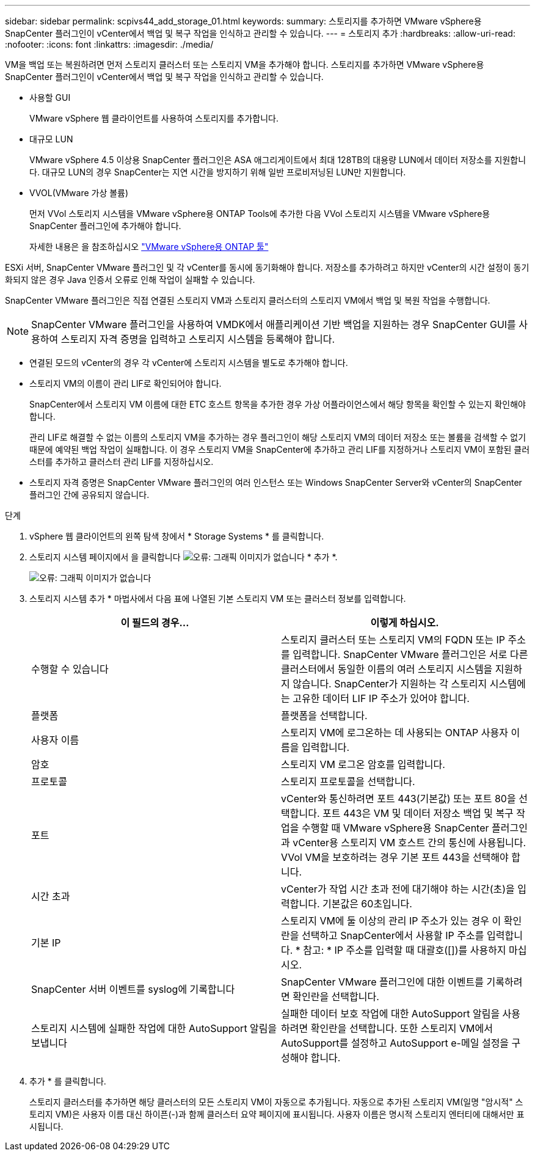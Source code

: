 ---
sidebar: sidebar 
permalink: scpivs44_add_storage_01.html 
keywords:  
summary: 스토리지를 추가하면 VMware vSphere용 SnapCenter 플러그인이 vCenter에서 백업 및 복구 작업을 인식하고 관리할 수 있습니다. 
---
= 스토리지 추가
:hardbreaks:
:allow-uri-read: 
:nofooter: 
:icons: font
:linkattrs: 
:imagesdir: ./media/


[role="lead"]
VM을 백업 또는 복원하려면 먼저 스토리지 클러스터 또는 스토리지 VM을 추가해야 합니다. 스토리지를 추가하면 VMware vSphere용 SnapCenter 플러그인이 vCenter에서 백업 및 복구 작업을 인식하고 관리할 수 있습니다.

* 사용할 GUI
+
VMware vSphere 웹 클라이언트를 사용하여 스토리지를 추가합니다.

* 대규모 LUN
+
VMware vSphere 4.5 이상용 SnapCenter 플러그인은 ASA 애그리게이트에서 최대 128TB의 대용량 LUN에서 데이터 저장소를 지원합니다. 대규모 LUN의 경우 SnapCenter는 지연 시간을 방지하기 위해 일반 프로비저닝된 LUN만 지원합니다.

* VVOL(VMware 가상 볼륨)
+
먼저 VVol 스토리지 시스템을 VMware vSphere용 ONTAP Tools에 추가한 다음 VVol 스토리지 시스템을 VMware vSphere용 SnapCenter 플러그인에 추가해야 합니다.

+
자세한 내용은 을 참조하십시오 https://docs.netapp.com/vapp-98/index.jsp["VMware vSphere용 ONTAP 툴"^]



ESXi 서버, SnapCenter VMware 플러그인 및 각 vCenter를 동시에 동기화해야 합니다. 저장소를 추가하려고 하지만 vCenter의 시간 설정이 동기화되지 않은 경우 Java 인증서 오류로 인해 작업이 실패할 수 있습니다.

SnapCenter VMware 플러그인은 직접 연결된 스토리지 VM과 스토리지 클러스터의 스토리지 VM에서 백업 및 복원 작업을 수행합니다.


NOTE: SnapCenter VMware 플러그인을 사용하여 VMDK에서 애플리케이션 기반 백업을 지원하는 경우 SnapCenter GUI를 사용하여 스토리지 자격 증명을 입력하고 스토리지 시스템을 등록해야 합니다.

* 연결된 모드의 vCenter의 경우 각 vCenter에 스토리지 시스템을 별도로 추가해야 합니다.
* 스토리지 VM의 이름이 관리 LIF로 확인되어야 합니다.
+
SnapCenter에서 스토리지 VM 이름에 대한 ETC 호스트 항목을 추가한 경우 가상 어플라이언스에서 해당 항목을 확인할 수 있는지 확인해야 합니다.

+
관리 LIF로 해결할 수 없는 이름의 스토리지 VM을 추가하는 경우 플러그인이 해당 스토리지 VM의 데이터 저장소 또는 볼륨을 검색할 수 없기 때문에 예약된 백업 작업이 실패합니다. 이 경우 스토리지 VM을 SnapCenter에 추가하고 관리 LIF를 지정하거나 스토리지 VM이 포함된 클러스터를 추가하고 클러스터 관리 LIF를 지정하십시오.

* 스토리지 자격 증명은 SnapCenter VMware 플러그인의 여러 인스턴스 또는 Windows SnapCenter Server와 vCenter의 SnapCenter 플러그인 간에 공유되지 않습니다.


.단계
. vSphere 웹 클라이언트의 왼쪽 탐색 창에서 * Storage Systems * 를 클릭합니다.
. 스토리지 시스템 페이지에서 을 클릭합니다 image:scpivs44_image6.png["오류: 그래픽 이미지가 없습니다"] * 추가 *.
+
image:scpivs44_image12.png["오류: 그래픽 이미지가 없습니다"]

. 스토리지 시스템 추가 * 마법사에서 다음 표에 나열된 기본 스토리지 VM 또는 클러스터 정보를 입력합니다.
+
|===
| 이 필드의 경우… | 이렇게 하십시오. 


| 수행할 수 있습니다 | 스토리지 클러스터 또는 스토리지 VM의 FQDN 또는 IP 주소를 입력합니다. SnapCenter VMware 플러그인은 서로 다른 클러스터에서 동일한 이름의 여러 스토리지 시스템을 지원하지 않습니다. SnapCenter가 지원하는 각 스토리지 시스템에는 고유한 데이터 LIF IP 주소가 있어야 합니다. 


| 플랫폼 | 플랫폼을 선택합니다. 


| 사용자 이름 | 스토리지 VM에 로그온하는 데 사용되는 ONTAP 사용자 이름을 입력합니다. 


| 암호 | 스토리지 VM 로그온 암호를 입력합니다. 


| 프로토콜 | 스토리지 프로토콜을 선택합니다. 


| 포트 | vCenter와 통신하려면 포트 443(기본값) 또는 포트 80을 선택합니다. 포트 443은 VM 및 데이터 저장소 백업 및 복구 작업을 수행할 때 VMware vSphere용 SnapCenter 플러그인과 vCenter용 스토리지 VM 호스트 간의 통신에 사용됩니다. VVol VM을 보호하려는 경우 기본 포트 443을 선택해야 합니다. 


| 시간 초과 | vCenter가 작업 시간 초과 전에 대기해야 하는 시간(초)을 입력합니다. 기본값은 60초입니다. 


| 기본 IP | 스토리지 VM에 둘 이상의 관리 IP 주소가 있는 경우 이 확인란을 선택하고 SnapCenter에서 사용할 IP 주소를 입력합니다. * 참고: * IP 주소를 입력할 때 대괄호([])를 사용하지 마십시오. 


| SnapCenter 서버 이벤트를 syslog에 기록합니다 | SnapCenter VMware 플러그인에 대한 이벤트를 기록하려면 확인란을 선택합니다. 


| 스토리지 시스템에 실패한 작업에 대한 AutoSupport 알림을 보냅니다 | 실패한 데이터 보호 작업에 대한 AutoSupport 알림을 사용하려면 확인란을 선택합니다. 또한 스토리지 VM에서 AutoSupport를 설정하고 AutoSupport e-메일 설정을 구성해야 합니다. 
|===
. 추가 * 를 클릭합니다.
+
스토리지 클러스터를 추가하면 해당 클러스터의 모든 스토리지 VM이 자동으로 추가됩니다. 자동으로 추가된 스토리지 VM(일명 "암시적" 스토리지 VM)은 사용자 이름 대신 하이픈(-)과 함께 클러스터 요약 페이지에 표시됩니다. 사용자 이름은 명시적 스토리지 엔터티에 대해서만 표시됩니다.


